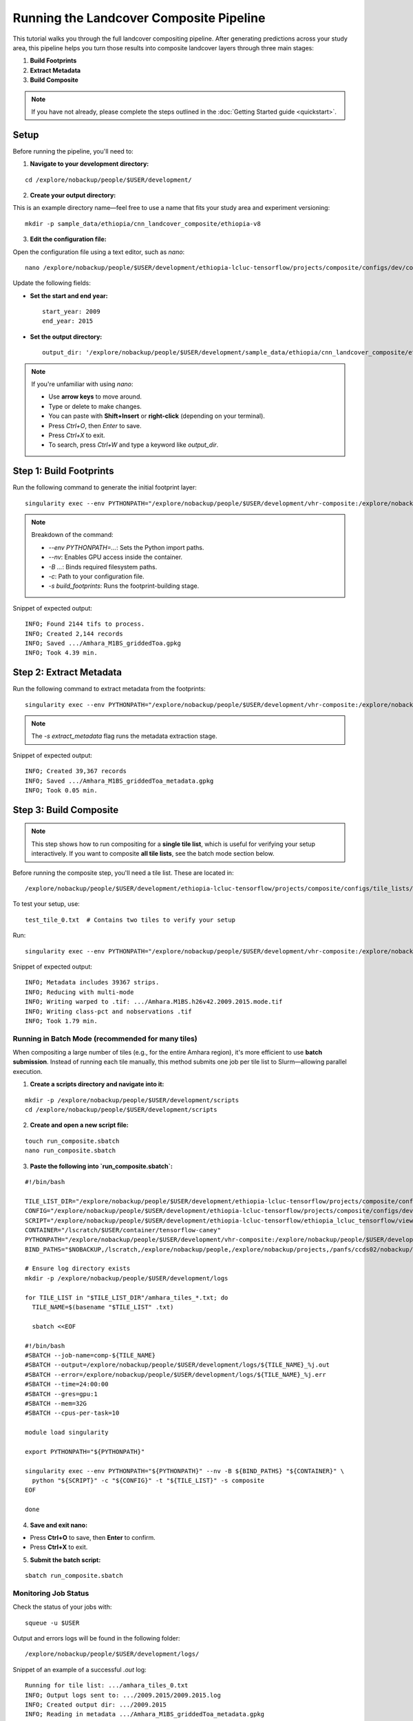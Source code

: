 Running the Landcover Composite Pipeline
========================================

This tutorial walks you through the full landcover compositing pipeline. After generating predictions across your study area, this pipeline helps you turn those results into composite landcover layers through three main stages:

1. **Build Footprints**
2. **Extract Metadata**
3. **Build Composite**

.. note::

   If you have not already, please complete the steps outlined in the :doc:`Getting Started guide <quickstart>`.

Setup
-----

Before running the pipeline, you'll need to:

1. **Navigate to your development directory:**

::

    cd /explore/nobackup/people/$USER/development/

2. **Create your output directory:**

This is an example directory name—feel free to use a name that fits your study area and experiment versioning:

::

    mkdir -p sample_data/ethiopia/cnn_landcover_composite/ethiopia-v8

3. **Edit the configuration file:**

Open the configuration file using a text editor, such as `nano`:

::

    nano /explore/nobackup/people/$USER/development/ethiopia-lcluc-tensorflow/projects/composite/configs/dev/composite_ethiopia_epoch1.yaml

Update the following fields:

- **Set the start and end year:**

  ::

      start_year: 2009
      end_year: 2015

- **Set the output directory:**

  ::

      output_dir: '/explore/nobackup/people/$USER/development/sample_data/ethiopia/cnn_landcover_composite/ethiopia-v8'

.. note::

   If you're unfamiliar with using `nano`:

   - Use **arrow keys** to move around.
   - Type or delete to make changes.
   - You can paste with **Shift+Insert** or **right-click** (depending on your terminal).
   - Press `Ctrl+O`, then `Enter` to save.
   - Press `Ctrl+X` to exit.
   - To search, press `Ctrl+W` and type a keyword like `output_dir`.

Step 1: Build Footprints
------------------------

Run the following command to generate the initial footprint layer:

::

    singularity exec --env PYTHONPATH="/explore/nobackup/people/$USER/development/vhr-composite:/explore/nobackup/people/$USER/development/ethiopia-lcluc-tensorflow" --nv -B $NOBACKUP,/lscratch,/explore/nobackup/people,/explore/nobackup/projects,/panfs/ccds02/nobackup/projects /lscratch/$USER/container/tensorflow-caney python /explore/nobackup/people/$USER/development/ethiopia-lcluc-tensorflow/ethiopia_lcluc_tensorflow/view/landcover_composite_pipeline_cli.py -c /explore/nobackup/people/$USER/development/ethiopia-lcluc-tensorflow/projects/composite/configs/dev/composite_ethiopia_epoch1.yaml -s build_footprints

.. note::

   Breakdown of the command:

   - `--env PYTHONPATH=...`: Sets the Python import paths.
   - `--nv`: Enables GPU access inside the container.
   - `-B ...`: Binds required filesystem paths.
   - `-c`: Path to your configuration file.
   - `-s build_footprints`: Runs the footprint-building stage.

Snippet of expected output:

::

    INFO; Found 2144 tifs to process.
    INFO; Created 2,144 records
    INFO; Saved .../Amhara_M1BS_griddedToa.gpkg
    INFO; Took 4.39 min.

Step 2: Extract Metadata
------------------------

Run the following command to extract metadata from the footprints:

::

    singularity exec --env PYTHONPATH="/explore/nobackup/people/$USER/development/vhr-composite:/explore/nobackup/people/$USER/development/ethiopia-lcluc-tensorflow" --nv -B $NOBACKUP,/lscratch,/explore/nobackup/people,/explore/nobackup/projects,/panfs/ccds02/nobackup/projects /lscratch/$USER/container/tensorflow-caney python /explore/nobackup/people/$USER/development/ethiopia-lcluc-tensorflow/ethiopia_lcluc_tensorflow/view/landcover_composite_pipeline_cli.py -c /explore/nobackup/people/$USER/development/ethiopia-lcluc-tensorflow/projects/composite/configs/dev/composite_ethiopia_epoch1.yaml -s extract_metadata

.. note::

   The `-s extract_metadata` flag runs the metadata extraction stage.

Snippet of expected output:

::

    INFO; Created 39,367 records
    INFO; Saved .../Amhara_M1BS_griddedToa_metadata.gpkg
    INFO; Took 0.05 min.

Step 3: Build Composite
-----------------------

.. note::

   This step shows how to run compositing for a **single tile list**, which is useful for verifying your setup interactively.  
   If you want to composite **all tile lists**, see the batch mode section below.

Before running the composite step, you'll need a tile list. These are located in:

::

    /explore/nobackup/people/$USER/development/ethiopia-lcluc-tensorflow/projects/composite/configs/tile_lists/

To test your setup, use:

::

    test_tile_0.txt  # Contains two tiles to verify your setup

Run:

::

    singularity exec --env PYTHONPATH="/explore/nobackup/people/$USER/development/vhr-composite:/explore/nobackup/people/$USER/development/ethiopia-lcluc-tensorflow" --nv -B $NOBACKUP,/lscratch,/explore/nobackup/people,/explore/nobackup/projects,/panfs/ccds02/nobackup/projects /lscratch/$USER/container/tensorflow-caney python /explore/nobackup/people/$USER/development/ethiopia-lcluc-tensorflow/ethiopia_lcluc_tensorflow/view/landcover_composite_pipeline_cli.py -c /explore/nobackup/people/$USER/development/ethiopia-lcluc-tensorflow/projects/composite/configs/dev/composite_ethiopia_epoch1.yaml -t /explore/nobackup/people/$USER/development/ethiopia-lcluc-tensorflow/projects/composite/configs/tile_lists/test_tile_0.txt -s composite

Snippet of expected output:

::

    INFO; Metadata includes 39367 strips.
    INFO; Reducing with multi-mode
    INFO; Writing warped to .tif: .../Amhara.M1BS.h26v42.2009.2015.mode.tif
    INFO; Writing class-pct and nobservations .tif
    INFO; Took 1.79 min.

Running in Batch Mode (recommended for many tiles)
~~~~~~~~~~~~~~~~~~~~~~~~~~~~~~~~~~~~~~~~~~~~~~~~~~

When compositing a large number of tiles (e.g., for the entire Amhara region), it's more efficient to use **batch submission**. Instead of running each tile manually, this method submits one job per tile list to Slurm—allowing parallel execution.

1. **Create a scripts directory and navigate into it:**

::

    mkdir -p /explore/nobackup/people/$USER/development/scripts
    cd /explore/nobackup/people/$USER/development/scripts

2. **Create and open a new script file:**

::

    touch run_composite.sbatch
    nano run_composite.sbatch


3. **Paste the following into `run_composite.sbatch`:**

::

    #!/bin/bash

    TILE_LIST_DIR="/explore/nobackup/people/$USER/development/ethiopia-lcluc-tensorflow/projects/composite/configs/tile_lists"
    CONFIG="/explore/nobackup/people/$USER/development/ethiopia-lcluc-tensorflow/projects/composite/configs/dev/composite_ethiopia_epoch1.yaml"
    SCRIPT="/explore/nobackup/people/$USER/development/ethiopia-lcluc-tensorflow/ethiopia_lcluc_tensorflow/view/landcover_composite_pipeline_cli.py"
    CONTAINER="/lscratch/$USER/container/tensorflow-caney"
    PYTHONPATH="/explore/nobackup/people/$USER/development/vhr-composite:/explore/nobackup/people/$USER/development/ethiopia-lcluc-tensorflow"
    BIND_PATHS="$NOBACKUP,/lscratch,/explore/nobackup/people,/explore/nobackup/projects,/panfs/ccds02/nobackup/projects"

    # Ensure log directory exists
    mkdir -p /explore/nobackup/people/$USER/development/logs

    for TILE_LIST in "$TILE_LIST_DIR"/amhara_tiles_*.txt; do
      TILE_NAME=$(basename "$TILE_LIST" .txt)

      sbatch <<EOF
      
    #!/bin/bash
    #SBATCH --job-name=comp-${TILE_NAME}
    #SBATCH --output=/explore/nobackup/people/$USER/development/logs/${TILE_NAME}_%j.out
    #SBATCH --error=/explore/nobackup/people/$USER/development/logs/${TILE_NAME}_%j.err
    #SBATCH --time=24:00:00
    #SBATCH --gres=gpu:1
    #SBATCH --mem=32G
    #SBATCH --cpus-per-task=10

    module load singularity

    export PYTHONPATH="${PYTHONPATH}"

    singularity exec --env PYTHONPATH="${PYTHONPATH}" --nv -B ${BIND_PATHS} "${CONTAINER}" \
      python "${SCRIPT}" -c "${CONFIG}" -t "${TILE_LIST}" -s composite
    EOF

    done

4. **Save and exit nano:**

- Press **Ctrl+O** to save, then **Enter** to confirm.
- Press **Ctrl+X** to exit.
    
5. **Submit the batch script:**

::

    sbatch run_composite.sbatch

Monitoring Job Status
~~~~~~~~~~~~~~~~~~~~~

Check the status of your jobs with:

::

    squeue -u $USER

Output and errors logs will be found in the following folder:

::

    /explore/nobackup/people/$USER/development/logs/
    
Snippet of an example of a successful `.out` log:

::

    Running for tile list: .../amhara_tiles_0.txt
    INFO; Output logs sent to: .../2009.2015/2009.2015.log
    INFO; Created output dir: .../2009.2015
    INFO; Reading in metadata .../Amhara_M1BS_griddedToa_metadata.gpkg
    INFO; Created 39,367 records
    INFO; Saved updated metadata file
    INFO; ************************************************************
    INFO; * Initializing compositing *
    INFO; ************************************************************
    INFO; Loaded grid: Amhara_grid.gpkg
    INFO; Metadata includes 39367 strips.
    INFO; Strips remaining after filters: 16025.
    INFO; Reading tiles from: amhara_tiles_0.txt
    INFO; Tiles provided in amhara_tiles_0: 100


.. note::

   To view your job output logs:

   - First, list the log files in your ``logs/`` directory:

     ::

         ls /explore/nobackup/people/$USER/development/logs/

   - Then view the contents of a specific ``.out`` file using:

     ::

         cat <filename>.out

   - If the file is long, preview just the **first 30 lines** with:

     ::

         head -n 30 <filename>.out

   Replace ``<filename>.out`` with the actual name of the log file you want to inspect, such as ``amhara_tiles_0_123456.out``.


Verifying Outputs
-----

After running the compositing step—whether interactively or using batch mode—you can check the output directory specified in your configuration file to verify success.

For example, if your `output_dir` is the default mentioned earlier, navigate to it with:
o
::

    cd /explore/nobackup/people/$USER/development/sample_data/ethiopia/cnn_landcover_composite/ethiopia-v8

List the files in the folder:

::

   ls

You should expect to see:

1. A `.gpkg` file for each tile list that was processed:

::

    Amhara-otcb.v11-qaTest1-Amhara.M1BS-amhara_tiles_0.gpkg

2. A subfolder named after the year range you configured, such as:

::

   2009.2015/

If you go inside that folder, for example with:

::

    cd 2009.2015
    
And list the files:

::

   ls

For each tile (e.g., `h31v12`), look for similar output `.tif` files:

::

    Amhara.M1BS.h31v12.2009.2015.class-pct-temp.tif
    Amhara.M1BS.h31v12.2009.2015.class-pct.tif
    Amhara.M1BS.h31v12.2009.2015.mode-temp.tif
    Amhara.M1BS.h31v12.2009.2015.mode.tif
    Amhara.M1BS.h31v12.2009.2015.nobservations-temp.tif

These files indicate the compositing ran successfully and produced the expected classification and observation layers.
